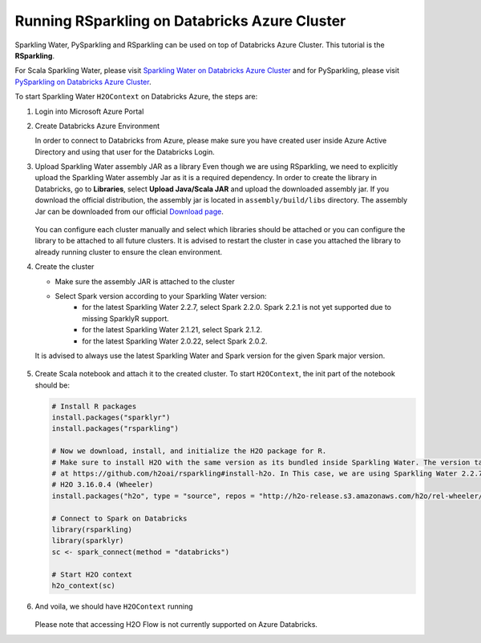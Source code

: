 Running RSparkling on Databricks Azure Cluster
----------------------------------------------

Sparkling Water, PySparkling and RSparkling can be used on top of Databricks Azure Cluster. This tutorial is
the **RSparkling**.

For Scala Sparkling Water, please visit `Sparkling Water on Databricks Azure Cluster <sw_azure_dbc.rst>`__ and
for PySparkling, please visit `PySparkling on Databricks Azure Cluster <pysparkling_azure_dbc.rst>`__.

To start Sparkling Water ``H2OContext`` on Databricks Azure, the steps are:

1.  Login into Microsoft Azure Portal

2.  Create Databricks Azure Environment

    In order to connect to Databricks from Azure, please make sure you have created user inside Azure Active Directory and using that user for the Databricks Login.

3.  Upload Sparkling Water assembly JAR as a library
    Even though we are using RSparkling, we need to explicitly upload the Sparkling Water assembly Jar as it is a required dependency. In order to create the library in Databricks, go to **Libraries**, select **Upload Java/Scala JAR** and upload the downloaded assembly jar. If you download the official distribution, the assembly jar is located in ``assembly/build/libs`` directory. The assembly Jar can be downloaded from our official `Download page <https://www.h2o.ai/download/>`__.

    .. figure:: ../images/databricks_upload_jar.png
        :alt: Uploading Sparkling Water assembly JAR

    You can configure each cluster manually and select which libraries should be attached or you can configure the library to be attached to all future clusters. It is advised to restart the cluster in case you attached the library to already running cluster to ensure the clean environment.

4.  Create the cluster

    - Make sure the assembly JAR is attached to the cluster

    - Select Spark version according to your Sparkling Water version:
        - for the latest Sparkling Water 2.2.7, select Spark 2.2.0. Spark 2.2.1 is not yet supported due to missing SparklyR support.
        - for the latest Sparkling Water 2.1.21, select Spark 2.1.2.
        - for the latest Sparkling Water 2.0.22, select Spark 2.0.2.

    It is advised to always use the latest Sparkling Water and Spark version for the given Spark major version.

    .. figure:: ../images/databricks_cluster_creation.png
        :alt: Configured cluster ready to be started

5.  Create Scala notebook and attach it to the created cluster. To start ``H2OContext``, the init part of the notebook should be:

    .. code:: R

        # Install R packages
        install.packages("sparklyr")
        install.packages("rsparkling")

        # Now we download, install, and initialize the H2O package for R.
        # Make sure to install H2O with the same version as its bundled inside Sparkling Water. The version table can be seen
        # at https://github.com/h2oai/rsparkling#install-h2o. In This case, we are using Sparkling Water 2.2.7 which is using
        # H2O 3.16.0.4 (Wheeler)
        install.packages("h2o", type = "source", repos = "http://h2o-release.s3.amazonaws.com/h2o/rel-wheeler/4/R")

        # Connect to Spark on Databricks
        library(rsparkling)
        library(sparklyr)
        sc <- spark_connect(method = "databricks")

        # Start H2O context
        h2o_context(sc)

6.  And voila, we should have ``H2OContext`` running

    .. figure:: ../images/databricks_rsparkling_h2o_context_running.png
        :alt: Running H2O Context

    Please note that accessing H2O Flow is not currently supported on Azure Databricks.